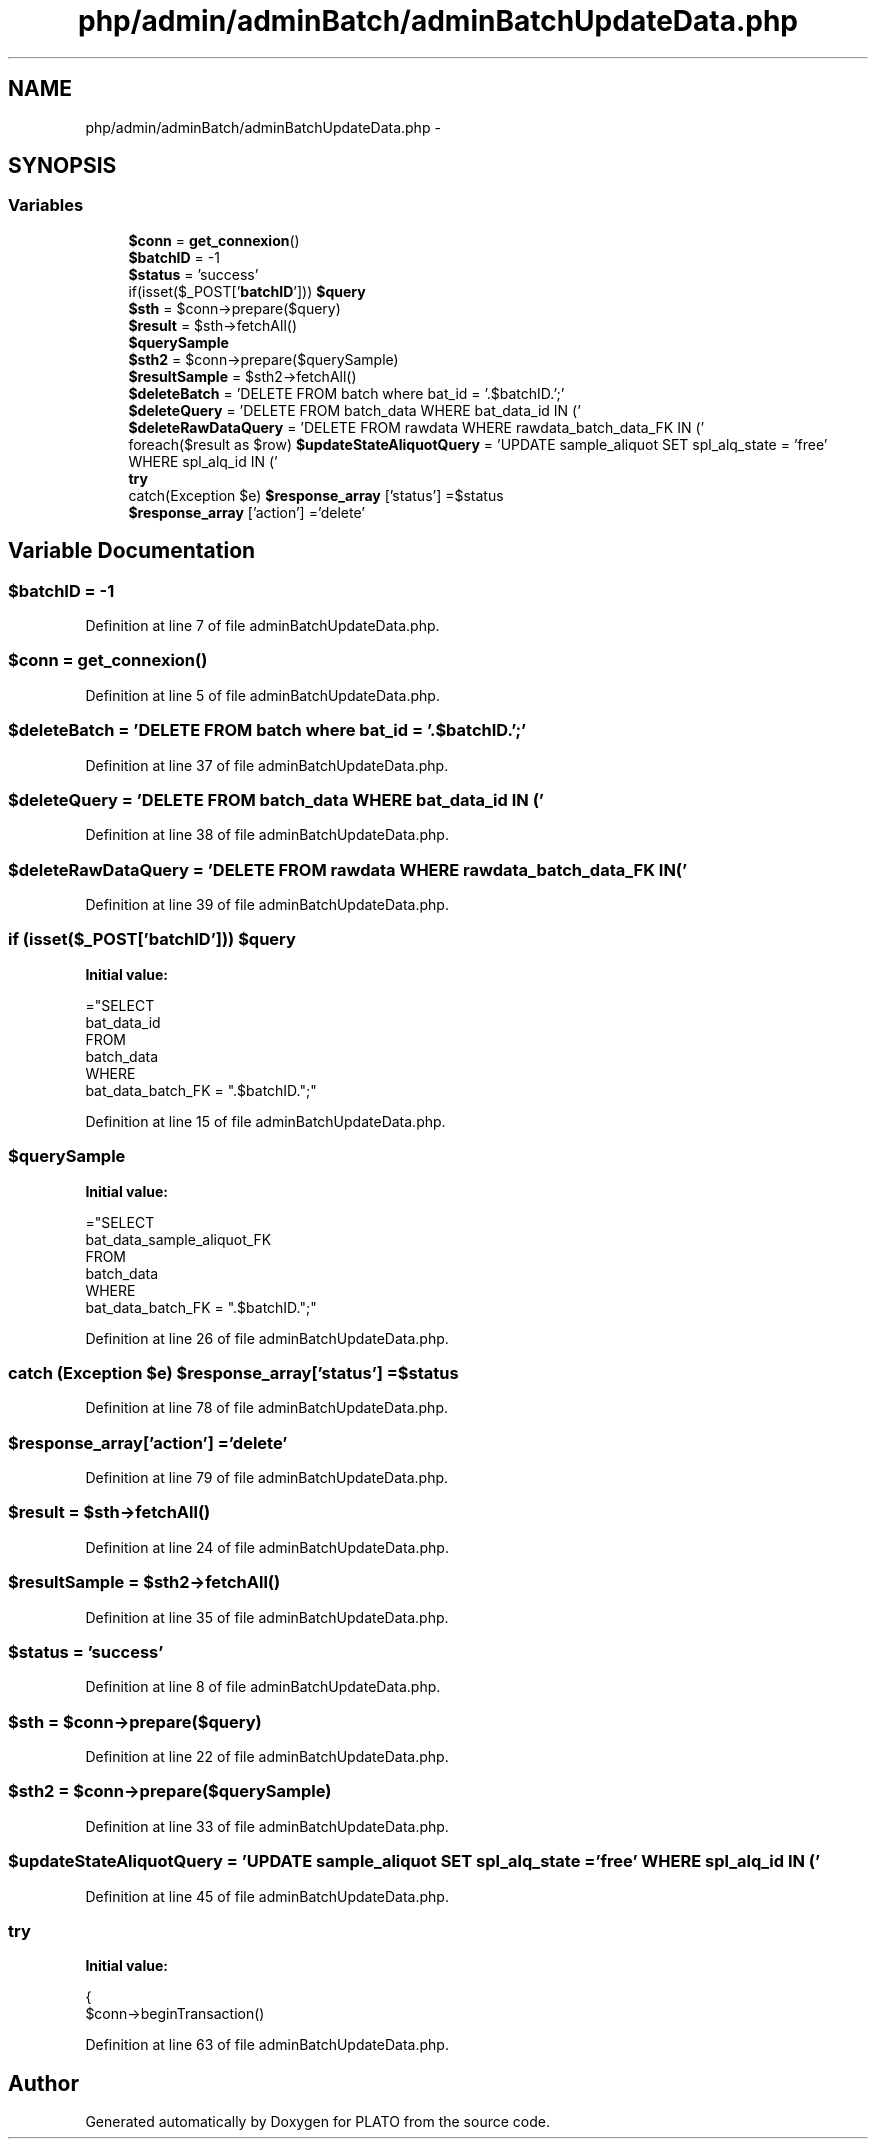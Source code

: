 .TH "php/admin/adminBatch/adminBatchUpdateData.php" 3 "Wed Nov 30 2016" "Version V2.0" "PLATO" \" -*- nroff -*-
.ad l
.nh
.SH NAME
php/admin/adminBatch/adminBatchUpdateData.php \- 
.SH SYNOPSIS
.br
.PP
.SS "Variables"

.in +1c
.ti -1c
.RI "\fB$conn\fP = \fBget_connexion\fP()"
.br
.ti -1c
.RI "\fB$batchID\fP = -1"
.br
.ti -1c
.RI "\fB$status\fP = 'success'"
.br
.ti -1c
.RI "if(isset($_POST['\fBbatchID\fP'])) \fB$query\fP"
.br
.ti -1c
.RI "\fB$sth\fP = $conn->prepare($query)"
.br
.ti -1c
.RI "\fB$result\fP = $sth->fetchAll()"
.br
.ti -1c
.RI "\fB$querySample\fP"
.br
.ti -1c
.RI "\fB$sth2\fP = $conn->prepare($querySample)"
.br
.ti -1c
.RI "\fB$resultSample\fP = $sth2->fetchAll()"
.br
.ti -1c
.RI "\fB$deleteBatch\fP = 'DELETE FROM batch where bat_id = '\&.$batchID\&.';'"
.br
.ti -1c
.RI "\fB$deleteQuery\fP = 'DELETE FROM batch_data WHERE bat_data_id IN ('"
.br
.ti -1c
.RI "\fB$deleteRawDataQuery\fP = 'DELETE FROM rawdata WHERE rawdata_batch_data_FK IN ('"
.br
.ti -1c
.RI "foreach($result as $row) \fB$updateStateAliquotQuery\fP = 'UPDATE sample_aliquot SET spl_alq_state = 'free' WHERE spl_alq_id IN ('"
.br
.ti -1c
.RI "\fBtry\fP"
.br
.ti -1c
.RI "catch(Exception $e) \fB$response_array\fP ['status'] =$status"
.br
.ti -1c
.RI "\fB$response_array\fP ['action'] ='delete'"
.br
.in -1c
.SH "Variable Documentation"
.PP 
.SS "$\fBbatchID\fP = -1"

.PP
Definition at line 7 of file adminBatchUpdateData\&.php\&.
.SS "$conn = \fBget_connexion\fP()"

.PP
Definition at line 5 of file adminBatchUpdateData\&.php\&.
.SS "$deleteBatch = 'DELETE FROM batch where bat_id = '\&.$batchID\&.';'"

.PP
Definition at line 37 of file adminBatchUpdateData\&.php\&.
.SS "$deleteQuery = 'DELETE FROM batch_data WHERE bat_data_id IN ('"

.PP
Definition at line 38 of file adminBatchUpdateData\&.php\&.
.SS "$deleteRawDataQuery = 'DELETE FROM rawdata WHERE rawdata_batch_data_FK IN ('"

.PP
Definition at line 39 of file adminBatchUpdateData\&.php\&.
.SS "if (isset($_POST['\fBbatchID\fP'])) $query"
\fBInitial value:\fP
.PP
.nf
="SELECT 
        bat_data_id 
    FROM
        batch_data 
    WHERE
        bat_data_batch_FK = "\&.$batchID\&.";"
.fi
.PP
Definition at line 15 of file adminBatchUpdateData\&.php\&.
.SS "$querySample"
\fBInitial value:\fP
.PP
.nf
="SELECT 
        bat_data_sample_aliquot_FK 
    FROM
        batch_data 
    WHERE
        bat_data_batch_FK = "\&.$batchID\&.";"
.fi
.PP
Definition at line 26 of file adminBatchUpdateData\&.php\&.
.SS "catch (Exception $e) $response_array['status'] =$status"

.PP
Definition at line 78 of file adminBatchUpdateData\&.php\&.
.SS "$response_array['action'] ='delete'"

.PP
Definition at line 79 of file adminBatchUpdateData\&.php\&.
.SS "$result = $sth->fetchAll()"

.PP
Definition at line 24 of file adminBatchUpdateData\&.php\&.
.SS "$resultSample = $sth2->fetchAll()"

.PP
Definition at line 35 of file adminBatchUpdateData\&.php\&.
.SS "$status = 'success'"

.PP
Definition at line 8 of file adminBatchUpdateData\&.php\&.
.SS "$sth = $conn->prepare($query)"

.PP
Definition at line 22 of file adminBatchUpdateData\&.php\&.
.SS "$sth2 = $conn->prepare($querySample)"

.PP
Definition at line 33 of file adminBatchUpdateData\&.php\&.
.SS "$updateStateAliquotQuery = 'UPDATE sample_aliquot SET spl_alq_state = 'free' WHERE spl_alq_id IN ('"

.PP
Definition at line 45 of file adminBatchUpdateData\&.php\&.
.SS "try"
\fBInitial value:\fP
.PP
.nf
{
        $conn->beginTransaction()
.fi
.PP
Definition at line 63 of file adminBatchUpdateData\&.php\&.
.SH "Author"
.PP 
Generated automatically by Doxygen for PLATO from the source code\&.
